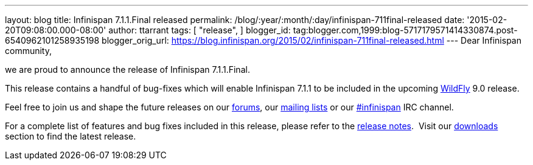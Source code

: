 ---
layout: blog
title: Infinispan 7.1.1.Final released
permalink: /blog/:year/:month/:day/infinispan-711final-released
date: '2015-02-20T09:08:00.000-08:00'
author: ttarrant
tags: [ "release",
]
blogger_id: tag:blogger.com,1999:blog-5717179571414330874.post-6540962101258935198
blogger_orig_url: https://blog.infinispan.org/2015/02/infinispan-711final-released.html
---
Dear Infinispan community,

we are proud to announce the release of Infinispan 7.1.1.Final.

This release contains a handful of bug-fixes which will enable
Infinispan 7.1.1 to be included in the upcoming
http://www.wildfly.org/[WildFly] 9.0 release.

Feel free to join us and shape the future releases on our
https://developer.jboss.org/en/infinispan/content?filterID=contentstatus%5Bpublished%5D~objecttype~objecttype%5Bthread%5D[forums],
our https://lists.jboss.org/mailman/listinfo/infinispan-dev[mailing
lists] or our
http://webchat.freenode.net/?channels=%23infinispan[#infinispan] IRC
channel.

For a complete list of features and bug fixes included in this release,
please refer to the
https://issues.jboss.org/secure/ReleaseNote.jspa?projectId=12310799&version=12326682[release
notes].  Visit our http://infinispan.org/download/[downloads] section to
find the latest release.
